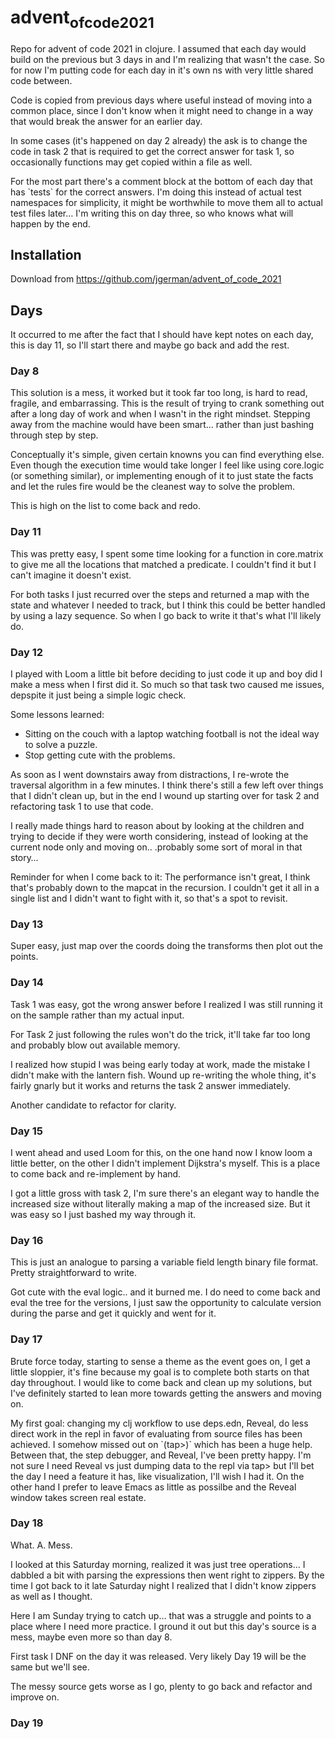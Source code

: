 * advent_of_code_2021

Repo for advent of code 2021 in clojure. I assumed that each day would build on
the previous but 3 days in and I'm realizing that wasn't the case. So for now
I'm putting code for each day in it's own ns with very little shared code
between.

Code is copied from previous days where useful instead of moving into a common
place, since I don't know when it might need to change in a way that would break
the answer for an earlier day.

In some cases (it's happened on day 2 already) the ask is to change the code in
task 2 that is required to get the correct answer for task 1, so occasionally
functions may get copied within a file as well.

For the most part there's a comment block at the bottom of each day that has
`tests` for the correct answers. I'm doing this instead of actual test
namespaces for simplicity, it might be worthwhile to move them all to actual
test files later... I'm writing this on day three, so who knows what will happen
by the end.

** Installation

Download from https://github.com/jgerman/advent_of_code_2021


** Days

It occurred to me after the fact that I should have kept notes on each day, this
is day 11, so I'll start there and maybe go back and add the rest.

*** Day 8

This solution is a mess, it worked but it took far too long, is hard to read,
fragile, and embarrassing. This is the result of trying to crank something out
after a long day of work and when I wasn't in the right mindset. Stepping away
from the machine would have been smart... rather than just bashing through step
by step.

Conceptually it's simple, given certain knowns you can find everything else.
Even though the execution time would take longer I feel like using core.logic
(or something similar), or implementing enough of it to just state the facts and
let the rules fire would be the cleanest way to solve the problem.

This is high on the list to come back and redo.


*** Day 11

This was pretty easy, I spent some time looking for a function in core.matrix to
give me all the locations that matched a predicate. I couldn't find it but I
can't imagine it doesn't exist.

For both tasks I just recurred over the steps and returned a map with the state
and whatever I needed to track, but I think this could be better handled by
using a lazy sequence. So when I go back to write it that's what I'll likely do.

*** Day 12

I played with Loom a little bit before deciding to just code it up and boy did I
make a mess when I first did it. So much so that task two caused me issues,
depspite it just being a simple logic check.

Some lessons learned:

- Sitting on the couch with a laptop watching football is not the ideal way to solve a puzzle.
- Stop getting cute with the problems.

As soon as I went downstairs away from distractions, I re-wrote the traversal
algorithm in a few minutes. I think there's still a few left over things that I
didn't clean up, but in the end I wound up starting over for task 2 and
refactoring task 1 to use that code.

I really made things hard to reason about by looking at the children and trying
to decide if they were worth considering, instead of looking at the current node
only and moving on.. .probably some sort of moral in that story...

Reminder for when I come back to it: The performance isn't great, I think that's
probably down to the mapcat in the recursion. I couldn't get it all in a single
list and I didn't want to fight with it, so that's a spot to revisit.

*** Day 13

Super easy, just map over the coords doing the transforms then plot out the points.

*** Day 14

Task 1 was easy, got the wrong answer before I realized I was still running it
on the sample rather than my actual input.

For Task 2 just following the rules won't do the trick, it'll take far too long
and probably blow out available memory.

I realized how stupid I was being early today at work, made the mistake I didn't
make with the lantern fish. Wound up re-writing the whole thing, it's fairly
gnarly but it works and returns the task 2 answer immediately.

Another candidate to refactor for clarity.

*** Day 15

I went ahead and used Loom for this, on the one hand now I know loom a little
better, on the other I didn't implement Dijkstra's myself. This is a place to
come back and re-implement by hand.

I got a little gross with task 2, I'm sure there's an elegant way to handle the
increased size without literally making a map of the increased size. But it was
easy so I just bashed my way through it.

*** Day 16

This is just an analogue to parsing a variable field length binary file format.
Pretty straightforward to write.

Got cute with the eval logic.. and it burned me. I do need to come back and eval
the tree for the versions, I just saw the opportunity to calculate version
during the parse and get it quickly and went for it.

*** Day 17

Brute force today, starting to sense a theme as the event goes on, I get a
little sloppier, it's fine because my goal is to complete both starts on that
day throughout. I would like to come back and clean up my solutions, but I've
definitely started to lean more towards getting the answers and moving on.

My first goal: changing my clj workflow to use deps.edn, Reveal, do less direct
work in the repl in favor of evaluating from source files has been achieved. I
somehow missed out on `(tap>)` which has been a huge help. Between that, the
step debugger, and Reveal, I've been pretty happy. I'm not sure I need Reveal vs
just dumping data to the repl via tap> but I'll bet the day I need a feature it
has, like visualization, I'll wish I had it. On the other hand I prefer to leave
Emacs as little as possilbe and the Reveal window takes screen real estate.

*** Day 18

What. A. Mess.

I looked at this Saturday morning, realized it was just tree operations... I
dabbled a bit with parsing the expressions then went right to zippers. By the
time I got back to it late Saturday night I realized that I didn't know zippers
as well as I thought.

Here I am Sunday trying to catch up... that was a struggle and points to a place
where I need more practice. I ground it out but this day's source is a mess,
maybe even more so than day 8.

First task I DNF on the day it was released. Very likely Day 19 will be the same
but we'll see.

The messy source gets worse as I go, plenty to go back and refactor and improve
on.

*** Day 19
